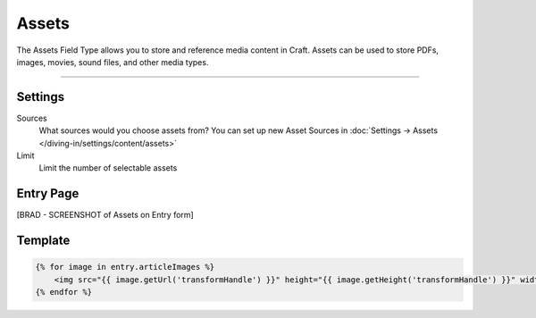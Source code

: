 Assets
==========

The Assets Field Type allows you to store and reference media content in Craft.  Assets can be used to store PDFs, images, movies, sound files, and other media types.

.. image:: ../../_static/images/diving-in/fields/assets-settings.png
   :alt: Assets Settings
   :scale: 100%
   :width: 75%

--------

Settings
--------

Sources
    What sources would you choose assets from?  You can set up new Asset Sources in :doc:`Settings → Assets </diving-in/settings/content/assets>`

Limit
    Limit the number of selectable assets

Entry Page
----------

[BRAD - SCREENSHOT of Assets on Entry form]


Template
----------

.. code-block:: html

    {% for image in entry.articleImages %}
        <img src="{{ image.getUrl('transformHandle') }}" height="{{ image.getHeight('transformHandle') }}" width="{{ image.getWidth('transformHandle') }}" alt="{{ entry.title }}">
    {% endfor %}
